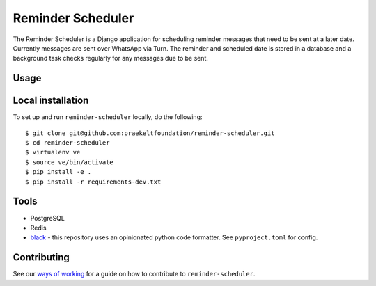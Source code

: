 ===================
Reminder Scheduler
===================
.. image:: https://travis-ci.com/praekeltfoundation/reminder-scheduler.svg?branch=develop
    :target: https://travis-ci.com/praekeltfoundation/reminder-scheduler
    :alt: Build Passing/Failing on TravisCI.com

.. image:: https://img.shields.io/badge/code%20style-black-000000.svg
    :target: https://github.com/ambv/black
    :alt: Code Style: Black


.. image:: https://codecov.io/gh/praekeltfoundation/reminder-scheduler/branch/develop/graph/badge.svg
  :target: https://codecov.io/gh/praekeltfoundation/reminder-scheduler
  :alt: Code Coverage


.. image:: https://img.shields.io/docker/automated/jrottenberg/ffmpeg.svg
    :target: https://hub.docker.com/r/praekeltfoundation/reminder-scheduler/tags/
    :alt: Docker Automated build

The Reminder Scheduler is a Django application for scheduling reminder messages that need to be sent at a later date. Currently messages are sent over WhatsApp via Turn.
The reminder and scheduled date is stored in a database and a background task checks regularly for any messages due to be sent.

-----
Usage
-----


------------------
Local installation
------------------
To set up and run ``reminder-scheduler`` locally, do the following::

    $ git clone git@github.com:praekeltfoundation/reminder-scheduler.git
    $ cd reminder-scheduler
    $ virtualenv ve
    $ source ve/bin/activate
    $ pip install -e .
    $ pip install -r requirements-dev.txt

-----
Tools
-----
- PostgreSQL
- Redis
- `black`_ - this repository uses an opinionated python code formatter. See ``pyproject.toml`` for config.

------------
Contributing
------------

See our `ways of working`_ for a guide on how to contribute to ``reminder-scheduler``.

.. _black: https://github.com/ambv/black
.. _ways of working: ./docs/ways-of-working.md

